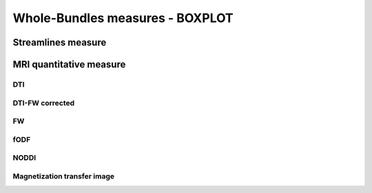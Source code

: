 Whole-Bundles measures - BOXPLOT
=================================

Streamlines measure
------------------------

.. raw:: html
  :file: ../data/WB/Streamlines_measurement_boxplot.html


MRI quantitative measure
------------------------

DTI
~~~~~~~~~~~~~~~~~~~~~~~

.. raw:: html
  :file: ../data/WB/DTI_measurement_boxplot.html


DTI-FW corrected
~~~~~~~~~~~~~~~~~~~~~~~

.. raw:: html
  :file: ../data/WB/DTI-FW_measurement_boxplot.html


FW
~~~~~~~~~~~~~~~~~~~~~~~

.. raw:: html
  :file: ../data/WB/FW_measurement_boxplot.html


fODF
~~~~~~~~~~~~~~~~~~~~~~~

.. raw:: html
  :file: ../data/WB/FODF_measurement_boxplot.html


NODDI
~~~~~~~~~~~~~~~~~~~~~~~

.. raw:: html
  :file: ../data/WB/NODDI_measurement_boxplot.html


Magnetization transfer image
~~~~~~~~~~~~~~~~~~~~~~~

.. raw:: html
  :file: ../data/WB/MTI_measurement_boxplot.html


